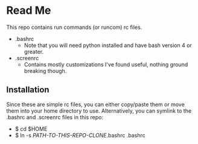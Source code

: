 * Read Me
This repo contains run commands (or runcom) rc files.

- .bashrc
  + Note that you will need python installed and have bash version 4 or greater.
- .screenrc
  + Contains mostly customizations I've found useful, nothing ground breaking though.

** Installation
Since these are simple rc files, you can either copy/paste them or move them into your home directory to use.  Alternatively, you can symlink to the .bashrc and .screenrc files in this repo:
- $ cd $HOME
- $ ln -s /PATH-TO-THIS-REPO-CLONE/.bashrc .bashrc
